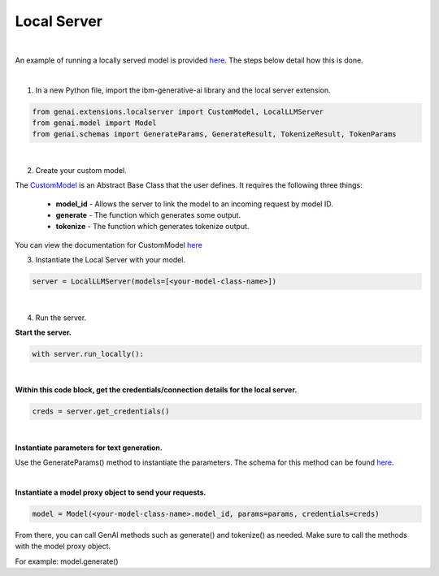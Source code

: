Local Server
=================================

|

An example of running a locally served model is provided `here <https://github.com/IBM/ibm-generative-ai/blob/main/examples/user/localserver/localserver.py/>`_. The steps below detail how this is done.

|

1. In a new Python file, import the ibm-generative-ai library and the local server extension.

.. code-block:: python

    from genai.extensions.localserver import CustomModel, LocalLLMServer
    from genai.model import Model
    from genai.schemas import GenerateParams, GenerateResult, TokenizeResult, TokenParams

|

2. Create your custom model.

The `CustomModel <https://github.com/IBM/ibm-generative-ai/blob/23f2a42a706b7fb8d99c21da0ddac909528ca1ba/examples/user/localserver/localserver.py#L26-57/>`_ is an Abstract Base Class that the user defines. It requires the following three things:

    * **model_id** - Allows the server to link the model to an incoming request by model ID.
    * **generate** - The function which generates some output.
    * **tokenize** - The function which generates tokenize output.

You can view the documentation for CustomModel `here <https://github.com/IBM/ibm-generative-ai/blob/23f2a42a706b7fb8d99c21da0ddac909528ca1ba/src/genai/extensions/localserver/custom_model_interface.py/>`_

3. Instantiate the Local Server with your model.

.. code-block:: python

    server = LocalLLMServer(models=[<your-model-class-name>])

|

4. Run the server.

**Start the server.**

.. code-block:: python

    with server.run_locally():

|

**Within this code block, get the credentials/connection details for the local server.**

.. code-block:: python

    creds = server.get_credentials()

|

**Instantiate parameters for text generation.**

Use the GenerateParams() method to instantiate the parameters. The schema for this method can be found `here <https://github.com/IBM/ibm-generative-ai/blob/23f2a42a706b7fb8d99c21da0ddac909528ca1ba/src/genai/schemas/generate_params.py#L48/>`_.

|

**Instantiate a model proxy object to send your requests.**

.. code-block:: python

    model = Model(<your-model-class-name>.model_id, params=params, credentials=creds)

From there, you can call GenAI methods such as generate() and tokenize() as needed. Make sure to call the methods with the model proxy object. 

For example: model.generate()
